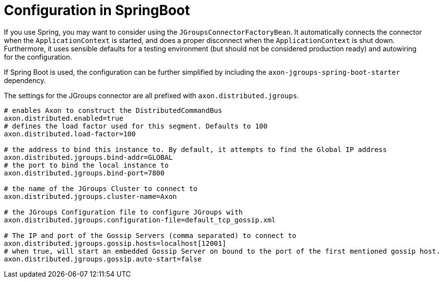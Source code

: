 :navtitle: Configuration in SpringBoot
= Configuration in SpringBoot

If you use Spring, you may want to consider using the `JGroupsConnectorFactoryBean`. It automatically connects the connector when the `ApplicationContext` is started, and does a proper disconnect when the `ApplicationContext` is shut down. Furthermore, it uses sensible defaults for a testing environment (but should not be considered production ready) and autowiring for the configuration.

If Spring Boot is used, the configuration can be further simplified by including the `axon-jgroups-spring-boot-starter` dependency.

The settings for the JGroups connector are all prefixed with `axon.distributed.jgroups`.

[source, properties]
----
# enables Axon to construct the DistributedCommandBus
axon.distributed.enabled=true
# defines the load factor used for this segment. Defaults to 100
axon.distributed.load-factor=100

# the address to bind this instance to. By default, it attempts to find the Global IP address
axon.distributed.jgroups.bind-addr=GLOBAL
# the port to bind the local instance to
axon.distributed.jgroups.bind-port=7800

# the name of the JGroups Cluster to connect to
axon.distributed.jgroups.cluster-name=Axon

# the JGroups Configuration file to configure JGroups with
axon.distributed.jgroups.configuration-file=default_tcp_gossip.xml

# The IP and port of the Gossip Servers (comma separated) to connect to
axon.distributed.jgroups.gossip.hosts=localhost[12001]
# when true, will start an embedded Gossip Server on bound to the port of the first mentioned gossip host.
axon.distributed.jgroups.gossip.auto-start=false
----